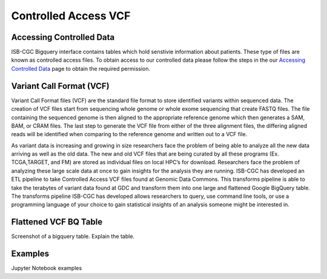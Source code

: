 Controlled Access VCF 
*******************


Accessing Controlled Data 
============
ISB-CGC Bigquery interface contains tables which hold senstivie information about patients. These type of files are known as controlled access files. To obtain access to our controlled data please follow the steps in the our `Accessing Controlled Data <https://isb-cancer-genomics-cloud.readthedocs.io/en/latest/sections/Gaining-Access-To-Controlled-Access-Data.html#controlled-access-in-the-google-bigquery-console>`_ page to obtain the required permission.   



Variant Call Format (VCF)
================

Variant Call Format files (VCF) are the standard file format to store identified variants within sequenced data. The creation of VCF files start from sequencing whole genome or whole exome sequencing that create FASTQ files. The file containing the sequenced genome is then aligned to the appropriate reference genome which then generates a SAM, BAM, or CRAM files. The last step to generate the VCF file from either of the three alignment files, the differing aligned reads will be identified when comparing to the reference genome and written out to a VCF file.

As variant data is increasing and growing in size researchers face the problem of being able to analyze all the new data arriving as well as the old data. The new and old VCF files that are being curated by all these programs (Ex. TCGA,TARGET, and FM) are stored as individual files on local HPC’s for download. Researchers face the problem of analyzing these large scale data at once to gain insights for the analysis they are running. ISB-CGC has developed an ETL pipeline to take Controlled Access VCF files found at Genomic Data Commons. This transforms pipeline is able to take the terabytes of variant data found at GDC and transform them into one large and flattened Google BigQuery table. The transforms pipeline ISB-CGC has developed allows researchers to query, use command line tools, or use a programming language of your choice to gain statistical insights of an analysis someone might be interested in. 


Flattened VCF BQ Table
================

Screenshot of a bigquery table. 
Explain the table. 


Examples 
================

Jupyter Notebook examples 
